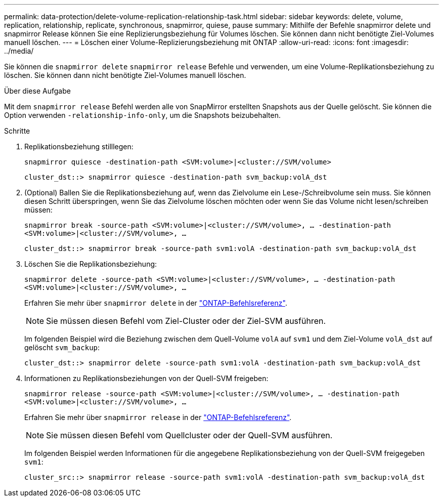 ---
permalink: data-protection/delete-volume-replication-relationship-task.html 
sidebar: sidebar 
keywords: delete, volume, replication, relationship, replicate, synchronous, snapmirror, quiese, pause 
summary: Mithilfe der Befehle snapmirror delete und snapmirror Release können Sie eine Replizierungsbeziehung für Volumes löschen. Sie können dann nicht benötigte Ziel-Volumes manuell löschen. 
---
= Löschen einer Volume-Replizierungsbeziehung mit ONTAP
:allow-uri-read: 
:icons: font
:imagesdir: ../media/


[role="lead"]
Sie können die `snapmirror delete` `snapmirror release` Befehle und verwenden, um eine Volume-Replikationsbeziehung zu löschen. Sie können dann nicht benötigte Ziel-Volumes manuell löschen.

.Über diese Aufgabe
Mit dem `snapmirror release` Befehl werden alle von SnapMirror erstellten Snapshots aus der Quelle gelöscht. Sie können die Option verwenden `-relationship-info-only`, um die Snapshots beizubehalten.

.Schritte
. Replikationsbeziehung stilllegen:
+
`snapmirror quiesce -destination-path <SVM:volume>|<cluster://SVM/volume>`

+
[listing]
----
cluster_dst::> snapmirror quiesce -destination-path svm_backup:volA_dst
----
. (Optional) Ballen Sie die Replikationsbeziehung auf, wenn das Zielvolume ein Lese-/Schreibvolume sein muss. Sie können diesen Schritt überspringen, wenn Sie das Zielvolume löschen möchten oder wenn Sie das Volume nicht lesen/schreiben müssen:
+
`snapmirror break -source-path <SVM:volume>|<cluster://SVM/volume>, …​ -destination-path <SVM:volume>|<cluster://SVM/volume>, …​`

+
[listing]
----
cluster_dst::> snapmirror break -source-path svm1:volA -destination-path svm_backup:volA_dst
----
. Löschen Sie die Replikationsbeziehung:
+
`snapmirror delete -source-path <SVM:volume>|<cluster://SVM/volume>, ... -destination-path <SVM:volume>|<cluster://SVM/volume>, ...`

+
Erfahren Sie mehr über `snapmirror delete` in der link:https://docs.netapp.com/us-en/ontap-cli/snapmirror-delete.html["ONTAP-Befehlsreferenz"^].

+
[NOTE]
====
Sie müssen diesen Befehl vom Ziel-Cluster oder der Ziel-SVM ausführen.

====
+
Im folgenden Beispiel wird die Beziehung zwischen dem Quell-Volume `volA` auf `svm1` und dem Ziel-Volume `volA_dst` auf gelöscht `svm_backup`:

+
[listing]
----
cluster_dst::> snapmirror delete -source-path svm1:volA -destination-path svm_backup:volA_dst
----
. Informationen zu Replikationsbeziehungen von der Quell-SVM freigeben:
+
`snapmirror release -source-path <SVM:volume>|<cluster://SVM/volume>, ... -destination-path <SVM:volume>|<cluster://SVM/volume>, ...`

+
Erfahren Sie mehr über `snapmirror release` in der link:https://docs.netapp.com/us-en/ontap-cli/snapmirror-release.html["ONTAP-Befehlsreferenz"^].

+
[NOTE]
====
Sie müssen diesen Befehl vom Quellcluster oder der Quell-SVM ausführen.

====
+
Im folgenden Beispiel werden Informationen für die angegebene Replikationsbeziehung von der Quell-SVM freigegeben `svm1`:

+
[listing]
----
cluster_src::> snapmirror release -source-path svm1:volA -destination-path svm_backup:volA_dst
----

